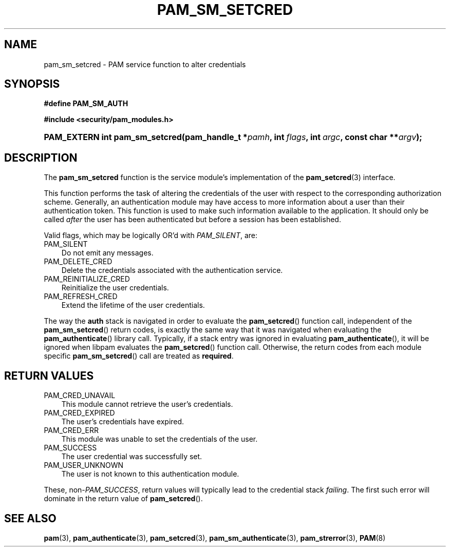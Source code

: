 .\"     Title: pam_sm_setcred
.\"    Author: 
.\" Generator: DocBook XSL Stylesheets v1.70.1 <http://docbook.sf.net/>
.\"      Date: 06/19/2006
.\"    Manual: Linux\-PAM Manual
.\"    Source: Linux\-PAM Manual
.\"
.TH "PAM_SM_SETCRED" "3" "06/19/2006" "Linux\-PAM Manual" "Linux\-PAM Manual"
.\" disable hyphenation
.nh
.\" disable justification (adjust text to left margin only)
.ad l
.SH "NAME"
pam_sm_setcred \- PAM service function to alter credentials
.SH "SYNOPSIS"
.sp
.ft B
.nf
#define PAM_SM_AUTH
.fi
.ft
.sp
.ft B
.nf
#include <security/pam_modules.h>
.fi
.ft
.HP 30
.BI "PAM_EXTERN int pam_sm_setcred(pam_handle_t\ *" "pamh" ", int\ " "flags" ", int\ " "argc" ", const\ char\ **" "argv" ");"
.SH "DESCRIPTION"
.PP
The
\fBpam_sm_setcred\fR
function is the service module's implementation of the
\fBpam_setcred\fR(3)
interface.
.PP
This function performs the task of altering the credentials of the user with respect to the corresponding authorization scheme. Generally, an authentication module may have access to more information about a user than their authentication token. This function is used to make such information available to the application. It should only be called
\fIafter\fR
the user has been authenticated but before a session has been established.
.PP
Valid flags, which may be logically OR'd with
\fIPAM_SILENT\fR, are:
.TP 3n
PAM_SILENT
Do not emit any messages.
.TP 3n
PAM_DELETE_CRED
Delete the credentials associated with the authentication service.
.TP 3n
PAM_REINITIALIZE_CRED
Reinitialize the user credentials.
.TP 3n
PAM_REFRESH_CRED
Extend the lifetime of the user credentials.
.PP
The way the
\fBauth\fR
stack is navigated in order to evaluate the
\fBpam_setcred\fR() function call, independent of the
\fBpam_sm_setcred\fR() return codes, is exactly the same way that it was navigated when evaluating the
\fBpam_authenticate\fR() library call. Typically, if a stack entry was ignored in evaluating
\fBpam_authenticate\fR(), it will be ignored when libpam evaluates the
\fBpam_setcred\fR() function call. Otherwise, the return codes from each module specific
\fBpam_sm_setcred\fR() call are treated as
\fBrequired\fR.
.SH "RETURN VALUES"
.TP 3n
PAM_CRED_UNAVAIL
This module cannot retrieve the user's credentials.
.TP 3n
PAM_CRED_EXPIRED
The user's credentials have expired.
.TP 3n
PAM_CRED_ERR
This module was unable to set the credentials of the user.
.TP 3n
PAM_SUCCESS
The user credential was successfully set.
.TP 3n
PAM_USER_UNKNOWN
The user is not known to this authentication module.
.PP
These, non\-\fIPAM_SUCCESS\fR, return values will typically lead to the credential stack
\fIfailing\fR. The first such error will dominate in the return value of
\fBpam_setcred\fR().
.SH "SEE ALSO"
.PP

\fBpam\fR(3),
\fBpam_authenticate\fR(3),
\fBpam_setcred\fR(3),
\fBpam_sm_authenticate\fR(3),
\fBpam_strerror\fR(3),
\fBPAM\fR(8)
